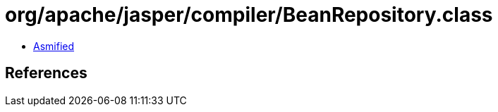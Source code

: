 = org/apache/jasper/compiler/BeanRepository.class

 - link:BeanRepository-asmified.java[Asmified]

== References

